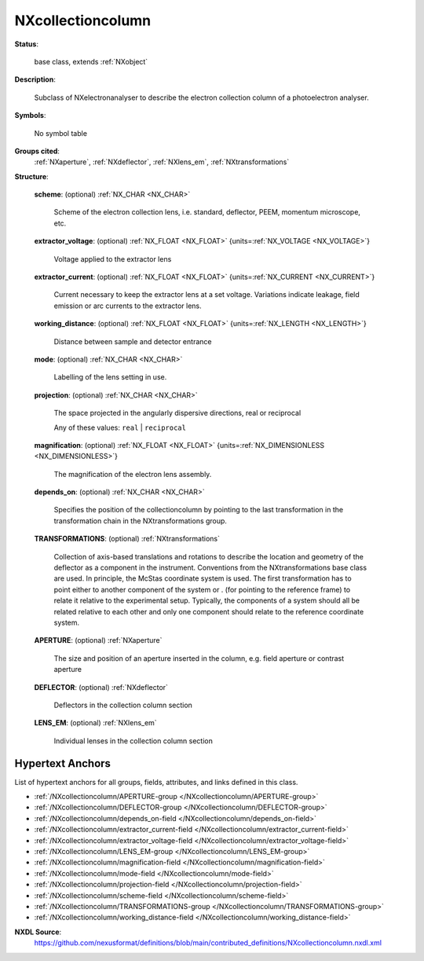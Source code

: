 .. auto-generated by dev_tools.docs.nxdl from the NXDL source contributed_definitions/NXcollectioncolumn.nxdl.xml -- DO NOT EDIT

.. index::
    ! NXcollectioncolumn (base class)
    ! collectioncolumn (base class)
    see: collectioncolumn (base class); NXcollectioncolumn

.. _NXcollectioncolumn:

==================
NXcollectioncolumn
==================

**Status**:

  base class, extends :ref:`NXobject`

**Description**:

  Subclass of NXelectronanalyser to describe the electron collection column of a
  photoelectron analyser.

**Symbols**:

  No symbol table

**Groups cited**:
  :ref:`NXaperture`, :ref:`NXdeflector`, :ref:`NXlens_em`, :ref:`NXtransformations`

.. index:: NXtransformations (base class); used in base class, NXaperture (base class); used in base class, NXdeflector (base class); used in base class, NXlens_em (base class); used in base class

**Structure**:

  .. _/NXcollectioncolumn/scheme-field:

  .. index:: scheme (field)

  **scheme**: (optional) :ref:`NX_CHAR <NX_CHAR>`

    Scheme of the electron collection lens, i.e. standard, deflector, PEEM, momentum
    microscope, etc.

  .. _/NXcollectioncolumn/extractor_voltage-field:

  .. index:: extractor_voltage (field)

  **extractor_voltage**: (optional) :ref:`NX_FLOAT <NX_FLOAT>` {units=\ :ref:`NX_VOLTAGE <NX_VOLTAGE>`}

    Voltage applied to the extractor lens

  .. _/NXcollectioncolumn/extractor_current-field:

  .. index:: extractor_current (field)

  **extractor_current**: (optional) :ref:`NX_FLOAT <NX_FLOAT>` {units=\ :ref:`NX_CURRENT <NX_CURRENT>`}

    Current necessary to keep the extractor lens at a set voltage. Variations
    indicate leakage, field emission or arc currents to the extractor lens.

  .. _/NXcollectioncolumn/working_distance-field:

  .. index:: working_distance (field)

  **working_distance**: (optional) :ref:`NX_FLOAT <NX_FLOAT>` {units=\ :ref:`NX_LENGTH <NX_LENGTH>`}

    Distance between sample and detector entrance

  .. _/NXcollectioncolumn/mode-field:

  .. index:: mode (field)

  **mode**: (optional) :ref:`NX_CHAR <NX_CHAR>`

    Labelling of the lens setting in use.

  .. _/NXcollectioncolumn/projection-field:

  .. index:: projection (field)

  **projection**: (optional) :ref:`NX_CHAR <NX_CHAR>`

    The space projected in the angularly dispersive directions, real or reciprocal

    Any of these values: ``real`` | ``reciprocal``

  .. _/NXcollectioncolumn/magnification-field:

  .. index:: magnification (field)

  **magnification**: (optional) :ref:`NX_FLOAT <NX_FLOAT>` {units=\ :ref:`NX_DIMENSIONLESS <NX_DIMENSIONLESS>`}

    The magnification of the electron lens assembly.

  .. _/NXcollectioncolumn/depends_on-field:

  .. index:: depends_on (field)

  **depends_on**: (optional) :ref:`NX_CHAR <NX_CHAR>`

    Specifies the position of the collectioncolumn by pointing to the last
    transformation in the transformation chain in the NXtransformations group.

  .. _/NXcollectioncolumn/TRANSFORMATIONS-group:

  **TRANSFORMATIONS**: (optional) :ref:`NXtransformations`

    Collection of axis-based translations and rotations to describe the location and
    geometry of the deflector as a component in the instrument. Conventions from the
    NXtransformations base class are used. In principle, the McStas coordinate
    system is used. The first transformation has to point either to another
    component of the system or . (for pointing to the reference frame) to relate it
    relative to the experimental setup. Typically, the components of a system should
    all be related relative to each other and only one component should relate to
    the reference coordinate system.

  .. _/NXcollectioncolumn/APERTURE-group:

  **APERTURE**: (optional) :ref:`NXaperture`

    The size and position of an aperture inserted in the column, e.g. field aperture
    or contrast aperture

  .. _/NXcollectioncolumn/DEFLECTOR-group:

  **DEFLECTOR**: (optional) :ref:`NXdeflector`

    Deflectors in the collection column section

  .. _/NXcollectioncolumn/LENS_EM-group:

  **LENS_EM**: (optional) :ref:`NXlens_em`

    Individual lenses in the collection column section


Hypertext Anchors
-----------------

List of hypertext anchors for all groups, fields,
attributes, and links defined in this class.


* :ref:`/NXcollectioncolumn/APERTURE-group </NXcollectioncolumn/APERTURE-group>`
* :ref:`/NXcollectioncolumn/DEFLECTOR-group </NXcollectioncolumn/DEFLECTOR-group>`
* :ref:`/NXcollectioncolumn/depends_on-field </NXcollectioncolumn/depends_on-field>`
* :ref:`/NXcollectioncolumn/extractor_current-field </NXcollectioncolumn/extractor_current-field>`
* :ref:`/NXcollectioncolumn/extractor_voltage-field </NXcollectioncolumn/extractor_voltage-field>`
* :ref:`/NXcollectioncolumn/LENS_EM-group </NXcollectioncolumn/LENS_EM-group>`
* :ref:`/NXcollectioncolumn/magnification-field </NXcollectioncolumn/magnification-field>`
* :ref:`/NXcollectioncolumn/mode-field </NXcollectioncolumn/mode-field>`
* :ref:`/NXcollectioncolumn/projection-field </NXcollectioncolumn/projection-field>`
* :ref:`/NXcollectioncolumn/scheme-field </NXcollectioncolumn/scheme-field>`
* :ref:`/NXcollectioncolumn/TRANSFORMATIONS-group </NXcollectioncolumn/TRANSFORMATIONS-group>`
* :ref:`/NXcollectioncolumn/working_distance-field </NXcollectioncolumn/working_distance-field>`

**NXDL Source**:
  https://github.com/nexusformat/definitions/blob/main/contributed_definitions/NXcollectioncolumn.nxdl.xml
